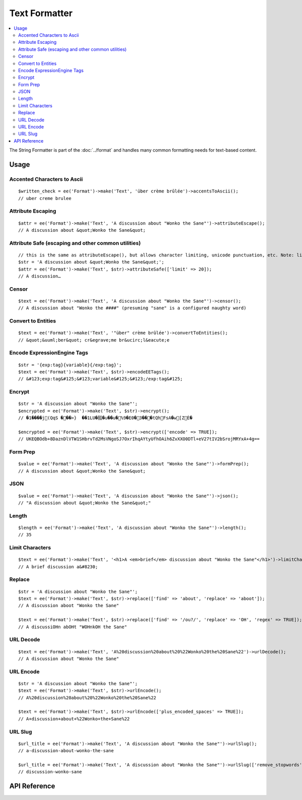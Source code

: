 ##############
Text Formatter
##############

.. contents::
  :local:
  :depth: 2

.. highlight:: php

The String Formatter is part of the :doc:`../format` and handles many common formatting needs for text-based content.

*****
Usage
*****

Accented Characters to Ascii
----------------------------

::

  $written_check = ee('Format')->make('Text', 'über crème brûlée')->accentsToAscii();
  // uber creme brulee

Attribute Escaping
------------------

::

  $attr = ee('Format')->make('Text', 'A discussion about "Wonko the Sane"')->attributeEscape();
  // A discussion about &quot;Wonko the Sane&quot;


Attribute Safe (escaping and other common utilities)
----------------------------------------------------

::

  // this is the same as attributeEscape(), but allows character limiting, unicode punctuation, etc. Note: limiting keeps whole words
  $str = 'A discussion about &quot;Wonko the Sane&quot;';
  $attr = ee('Format')->make('Text', $str)->attributeSafe(['limit' => 20]);
  // A discussion…

Censor
------

::

  $text = ee('Format')->make('Text', 'A discussion about "Wonko the Sane"')->censor();
  // A discussion about "Wonko the ####" (presuming "sane" is a configured naughty word)

Convert to Entities
-------------------

::

  $text = ee('Format')->make('Text', '"über" crème brûlée')->convertToEntities();
  // &quot;&uuml;ber&quot; cr&egrave;me br&ucirc;l&eacute;e

Encode ExpressionEngine Tags
----------------------------

::

  $str = '{exp:tag}{variable}{/exp:tag}';
  $text = ee('Format')->make('Text', $str)->encodeEETags();
  // &#123;exp:tag&#125;&#123;variable&#125;&#123;/exp:tag&#125;

Encrypt
-------

::

  $str = 'A discussion about "Wonko the Sane"';
  $encrypted = ee('Format')->make('Text', $str)->encrypt();
  // �1����j(QqS ���>}  ��1LU�䯏�u��u�%9�E0�3���tQhFsA�w[ZÈ�

  $encrypted = ee('Format')->make('Text', $str)->encrypt(['encode' => TRUE]);
  // UKEQBOdb+8DaznDlVTW1SHbrvTd2MsVNgoSJ7OxrIhqAYtyUfhOAih6ZvXXO0DTl+eV27tIV2bSrojMRYxA+4g==

Form Prep
---------

::

  $value = ee('Format')->make('Text', 'A discussion about "Wonko the Sane"')->formPrep();
  // A discussion about &quot;Wonko the Sane&quot;

JSON
----

::

  $value = ee('Format')->make('Text', 'A discussion about "Wonko the Sane"')->json();
  // "A discussion about &quot;Wonko the Sane&quot;"

Length
------

::

  $length = ee('Format')->make('Text', 'A discussion about "Wonko the Sane"')->length();
  // 35

Limit Characters
----------------

::

  $text = ee('Format')->make('Text', '<h1>A <em>brief</em> discussion about "Wonko the Sane"</h1>')->limitChars(['characters' => 20]);
  // A brief discussion a&#8230;

Replace
-------

::

  $str = 'A discussion about "Wonko the Sane"';
  $text = ee('Format')->make('Text', $str)->replace(['find' => 'about', 'replace' => 'aboot']);
  // A discussion aboot "Wonko the Sane"

  $text = ee('Format')->make('Text', $str)->replace(['find' => '/ou?/', 'replace' => 'OH', 'regex' => TRUE]);
  // A discussiOHn abOHt "WOHnkOH the Sane"

URL Decode
----------

::

  $text = ee('Format')->make('Text', 'A%20discussion%20about%20%22Wonko%20the%20Sane%22')->urlDecode();
  // A discussion about "Wonko the Sane"

URL Encode
----------

::

  $str = 'A discussion about "Wonko the Sane"';
  $text = ee('Format')->make('Text', $str)->urlEncode();
  // A%20discussion%20about%20%22Wonko%20the%20Sane%22

  $text = ee('Format')->make('Text', $str)->urlEncode(['plus_encoded_spaces' => TRUE]);
  // A+discussion+about+%22Wonko+the+Sane%22

URL Slug
--------

::

  $url_title = ee('Format')->make('Text', 'A discussion about "Wonko the Sane"')->urlSlug();
  // a-discussion-about-wonko-the-sane

  $url_title = ee('Format')->make('Text', 'A discussion about "Wonko the Sane"')->urlSlug(['remove_stopwords' => TRUE]);
  // discussion-wonko-sane

*************
API Reference
*************

.. namespace:: EllisLab\ExpressionEngine\Service\Formatter\Formats

.. class:: Text

.. method:: accentsToAscii()

  Converts accented / multi-byte characters, e.g. ü, é, ß to ASCII transliterations. Uses foreign_chars.php config, either the default or user override, as a map

  :returns: A Formatter object
  :rtype: object

.. method:: attributeEscape($double_encode = TRUE)

  Escapes a string for use in an HTML attribute.

  :param bool $double_encode: Whether to double encode existing HTML entities
  :returns: A Formatter object
  :rtype: object

.. method:: attributeSafe($options = [])

  Makes content safe to use in an HTML attribute. In addition to escaping like attributeEscape(), it allows for character limiting, and unicode punctuation—handy for meta tags where entities may not be parsed.

  :param array $options:

    - (bool) **double_encode** (default: FALSE) - whether to double encode existing entities
    - (string) **end_char** (default: &#8230;) - character to use when the limit terminates the string
    - (int) **limit** (default: no limit) - number of characters to limit to, retains whole words
    - (bool) **unicode_punctuation** (default: TRUE) - whether or not to use unicode punctuation characters instead of entities

  :returns: A Formatter object
  :rtype: object

.. method:: censor()

  Censor naughty words, respects application preferences

  :returns: A Formatter object
  :rtype: object

.. method:: convertToEntities($options = [])

  Converts all applicable characters into HTML entities

  :returns: A Formatter object
  :rtype: object

.. method:: encodeEETags($options = [])

  Encode ExpressionEngine Tags. By default encodes all curly braces so variables are also protected.

  :param array $options:

    - (bool) **encode_vars** (default: TRUE) - whether or not to convert curly braces on variables along with tags

  :returns: A Formatter object
  :rtype: object

.. method:: encrypt($options = [])

  Encrypt the text

  :param array $options:

    - (string) **key** (optional encryption key, when not provided, uses the application encryption key)
    - (bool) **encode** (default: FALSE) - whether or not to base64 encode the encrypted data for safe transport

  :returns: A Formatter object
  :rtype: object

.. method:: formPrep()

  Preps the content for use in a form field

  :returns: A Formatter object
  :rtype: object

.. method:: getLength()

  Replace the contents with the length of the string

  :returns: A Formatter object
  :rtype: object

.. method:: json($options = [])

  Encode as JSON

  :param array $options:

    - (bool) **double_encode** (default: TRUE) - whether to double encode already-encoded entities
    - (bool) **enclose with quotes** (default: TRUE) - whether or not to return the JSON enclosed in double quotes
    - (string) **options** Pipe-delimited list of PHP JSON bitmask constants

  :returns: A Formatter object
  :rtype: object

.. method:: limitChars($options = [])

  Limit to X characters, with an optional end character

  :param array $options:

    - (int) **characters** (default: 500) - number of characters to limit to, does not preserve whole words
    - (string) **end_char** (default: &#8230;) - character to use when the limit terminates the string

  :returns: A Formatter object
  :rtype: object

.. method:: replace($options = [])

  Encrypt the text

  :param array $options:

    - (string) **find** - the text to be replaced
    - (string) **replace** - the replacement text
    - (bool) **case_sensitive** (default: TRUE) - whether or not the replacement is case-sensitive (has no effect if regex replacement is used, in those cases use the ``i`` regex flag)
    - (bool) **regex** (default: FALSE) - whether the find string should be processed as a regex replacement

  :returns: A Formatter object
  :rtype: object

.. method:: urlDecode($options = [])

  URL encode the text

  :param array $options:

    - (bool) **plus_encoded_spaces** (default: FALSE) - whether or not to decode ``+`` to spaces

  :returns: A Formatter object
  :rtype: object

.. method:: urlEncode($options = [])

  URL encode the text

  :param array $options:

    - (bool) **plus_encoded_spaces** (default: FALSE) - whether or not to encode spaces as ``+`` instead of ``%20``

  :returns: A Formatter object
  :rtype: object

.. method:: urlSlug($options = [])

  Make a URL slug from the text

  :param array $options:

    - (string) **separator** (default: ``-``) - the character used to separate words. If not specified, will respect the application preferences.
    - (bool) **lowercase** (default: TRUE) - whether or not to force lowercase
    - (bool) **remove_stopwords** (default: FALSE) - whether or not to remove stopwords (a, the, and, etc.)

  :returns: A Formatter object
  :rtype: object
